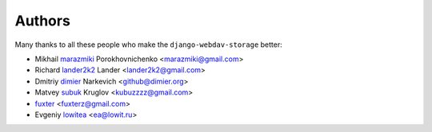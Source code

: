 Authors
=======

Many thanks to all these people who make the ``django-webdav-storage`` better:

* Mikhail `marazmiki <https://guthub.com/marazmiki>`_ Porokhovnichenko <marazmiki@gmail.com>
* Richard `lander2k2 <https://github.com/lander2k2>`_ Lander <lander2k2@gmail.com>
* Dmitriy `dimier <https://github.com/dimier>`_ Narkevich <github@dimier.org>
* Matvey `subuk <https://github.com/subuk>`_  Kruglov <kubuzzzz@gmail.com>
* `fuxter <https://github.com/fuxter>`_ <fuxterz@gmail.com>
* Evgeniy `lowitea <https://github.com/lowitea>`_  <ea@lowit.ru>
